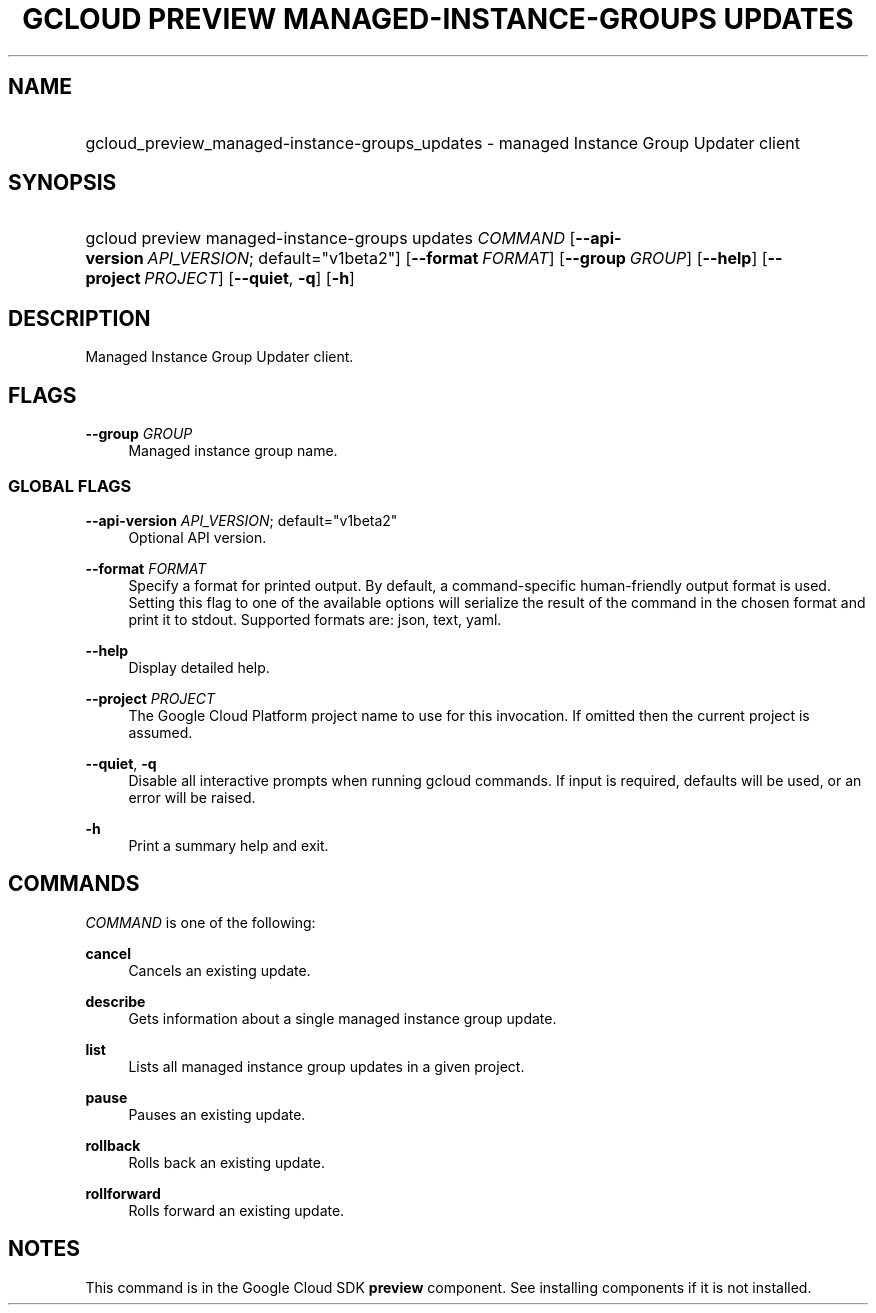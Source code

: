 .TH "GCLOUD PREVIEW MANAGED-INSTANCE-GROUPS UPDATES" "1" "" "" ""
.ie \n(.g .ds Aq \(aq
.el       .ds Aq '
.nh
.ad l
.SH "NAME"
.HP
gcloud_preview_managed-instance-groups_updates \- managed Instance Group Updater client
.SH "SYNOPSIS"
.HP
gcloud\ preview\ managed\-instance\-groups\ updates\ \fICOMMAND\fR [\fB\-\-api\-version\fR\ \fIAPI_VERSION\fR;\ default="v1beta2"] [\fB\-\-format\fR\ \fIFORMAT\fR] [\fB\-\-group\fR\ \fIGROUP\fR] [\fB\-\-help\fR] [\fB\-\-project\fR\ \fIPROJECT\fR] [\fB\-\-quiet\fR,\ \fB\-q\fR] [\fB\-h\fR]
.SH "DESCRIPTION"
.sp
Managed Instance Group Updater client\&.
.SH "FLAGS"
.PP
\fB\-\-group\fR \fIGROUP\fR
.RS 4
Managed instance group name\&.
.RE
.SS "GLOBAL FLAGS"
.PP
\fB\-\-api\-version\fR \fIAPI_VERSION\fR; default="v1beta2"
.RS 4
Optional API version\&.
.RE
.PP
\fB\-\-format\fR \fIFORMAT\fR
.RS 4
Specify a format for printed output\&. By default, a command\-specific human\-friendly output format is used\&. Setting this flag to one of the available options will serialize the result of the command in the chosen format and print it to stdout\&. Supported formats are:
json,
text,
yaml\&.
.RE
.PP
\fB\-\-help\fR
.RS 4
Display detailed help\&.
.RE
.PP
\fB\-\-project\fR \fIPROJECT\fR
.RS 4
The Google Cloud Platform project name to use for this invocation\&. If omitted then the current project is assumed\&.
.RE
.PP
\fB\-\-quiet\fR, \fB\-q\fR
.RS 4
Disable all interactive prompts when running gcloud commands\&. If input is required, defaults will be used, or an error will be raised\&.
.RE
.PP
\fB\-h\fR
.RS 4
Print a summary help and exit\&.
.RE
.SH "COMMANDS"
.sp
\fICOMMAND\fR is one of the following:
.PP
\fBcancel\fR
.RS 4
Cancels an existing update\&.
.RE
.PP
\fBdescribe\fR
.RS 4
Gets information about a single managed instance group update\&.
.RE
.PP
\fBlist\fR
.RS 4
Lists all managed instance group updates in a given project\&.
.RE
.PP
\fBpause\fR
.RS 4
Pauses an existing update\&.
.RE
.PP
\fBrollback\fR
.RS 4
Rolls back an existing update\&.
.RE
.PP
\fBrollforward\fR
.RS 4
Rolls forward an existing update\&.
.RE
.SH "NOTES"
.sp
This command is in the Google Cloud SDK \fBpreview\fR component\&. See installing components if it is not installed\&.
